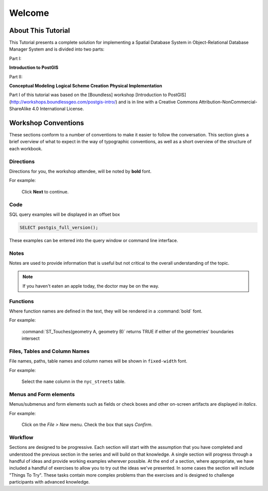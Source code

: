 .. _welcome:

Welcome
*******

About This Tutorial
===================

This Tutorial presents a complete solution for implementing a Spatial Database System in Object-Relational Database Manager System and is divided into two parts:

Part I:

**Introduction to PostGIS**

Part II:

**Conceptual Modeling**
**Logical Scheme Creation**
**Physical Implementation**

Part I of this tutorial was based on the [Boundless] workshop [Introduction to PostGIS] (http://workshops.boundlessgeo.com/postgis-intro/) and is in line with a Creative Commons Attribution-NonCommercial-ShareAlike 4.0 International License.

Workshop Conventions
====================

These sections conform to a number of conventions to make it easier to follow the conversation. This section gives a brief overview of what to expect in the way of typographic conventions, as well as a short overview of the structure of each workbook.

Directions
----------

Directions for you, the workshop attendee, will be noted by **bold** font.

For example:

  Click **Next** to continue.

Code
----

SQL query examples will be displayed in an offset box

.. code-block:: sql

   SELECT postgis_full_version();

These examples can be entered into the query window or command line interface.

Notes
-----

Notes are used to provide information that is useful but not critical to the overall understanding of the topic.

.. note:: If you haven't eaten an apple today, the doctor may be on the way.

Functions
---------

Where function names are defined in the text, they will be rendered in a :command:`bold` font.

For example:

   :command:`ST_Touches(geometry A, geometry B)` returns TRUE if either of the geometries' boundaries intersect

Files, Tables and Column Names
------------------------------

File names, paths, table names and column names will be shown in ``fixed-width`` font. 

For example:

   Select the ``name`` column in the ``nyc_streets`` table.

Menus and Form elements
-----------------------

Menus/submenus and form elements such as fields or check boxes and other on-screen artifacts are displayed in *italics*.

For example:

  Click on the *File > New* menu. Check the box that says *Confirm*.

Workflow
--------

Sections are designed to be progressive. Each section will start with the assumption that you have completed and understood the previous section in the series and will build on that knowledge. A single section will progress through a handful of ideas and provide working examples wherever possible. At the end of a section, where appropriate, we have included a handful of exercises to allow you to try out the ideas we've presented. In some cases the section will include "Things To Try". These tasks contain more complex problems than the exercises and is designed to challenge participants with advanced knowledge.
